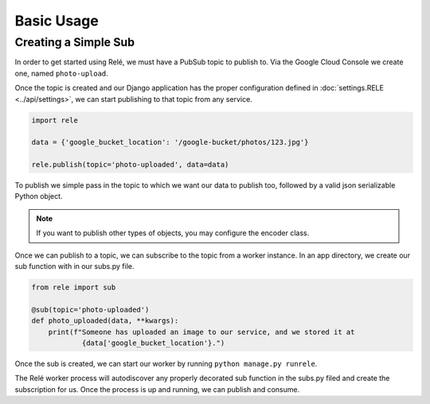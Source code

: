 Basic Usage
===========


Creating a Simple Sub
_____________________

In order to get started using Relé, we must have a PubSub topic to publish to.
Via the Google Cloud Console we create one, named ``photo-upload``.

Once the topic is created and our Django application has the proper configuration defined
in :doc:`settings.RELE <../api/settings>`, we can start publishing to that topic from any service.


.. code:: python

    import rele

    data = {'google_bucket_location': '/google-bucket/photos/123.jpg'}

    rele.publish(topic='photo-uploaded', data=data)

To publish we simple pass in the topic to which we want our data to publish too, followed by
a valid json serializable Python object.

.. note:: If you want to publish other types of objects, you may configure the encoder class.

Once we can publish to a topic, we can subscribe to the topic from a worker instance.
In an app directory, we create our sub function with in our subs.py file.

.. code:: python

    from rele import sub

    @sub(topic='photo-uploaded')
    def photo_uploaded(data, **kwargs):
        print(f"Someone has uploaded an image to our service, and we stored it at
                {data['google_bucket_location'}.")

Once the sub is created, we can start our worker by running ``python manage.py runrele``.

The Relé worker process will autodiscover any properly decorated sub function in the subs.py filed and create the
subscription for us. Once the process is up and running, we can publish and consume.
